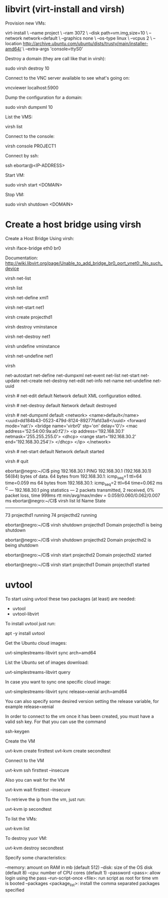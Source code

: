 * libvirt (virt-install and virsh)

  Provision new VMs:

    virt-install \
    --name project \
    --ram 3072 \
    --disk path=vm.img,size=10 \
    --network network=default \
    --graphics none \
    --os-type linux \
    --vcpus 2 \
    --location http://archive.ubuntu.com/ubuntu/dists/trusty/main/installer-amd64/ \
    --extra-args 'console=ttyS0'

  Destroy a domain (they are call like that in virsh):

    sudo virsh destroy 10

  Connect to the VNC server available to see what's going on:

    vncviewer localhost:5900

  Dump the configuration for a domain:

    sudo virsh dumpxml 10

  List the VMS:

    virsh list

  Connect to the console:

    virsh console PROJECT1

  Connect by ssh:

    # Current IP addresses are: 192.168.30.10, 192.168.30.11, 192.168.30.111 and 192.168.30.112
    ssh ebortar@<IP-ADDRESS>

  Start VM:

    sudo virsh start <DOMAIN>

  Stop VM:

    sudo virsh shutdown <DOMAIN>

* Create a host bridge using virsh

  Create a Host Bridge Using virsh:

    virsh iface-bridge eth0 br0

  Documentation: http://wiki.libvirt.org/page/Unable_to_add_bridge_br0_port_vnet0:_No_such_device


  # Informational commands
  # List networks
  virsh net-list
  # List domains
  virsh list

  # Define a domain from an XML file
  virsh net-define xml1

  # Start a inactive the network
  virsh net-start net1

  # Create a domain for an XML
  virsh create projecthd1

  # Start, run, test, shutdown

  # Destroy a domain
  virsh destroy vminstance

  # Destroy a virtual network by its name or UUID
  virsh net-destroy net1

  # Undefine a domain
  virsh undefine vminstance

  # Undefine the configuration from an inactive network
  virsh net-undefine net1

  # Run the virsh console
  virsh

  # Use the TAB
  # virsh # net-
  net-autostart  net-define     net-dumpxml    net-event      net-list       net-start      net-update
  net-create     net-destroy    net-edit       net-info       net-name       net-undefine   net-uuid

  # Edit the network
  virsh # net-edit default
  Network default XML configuration edited.

  # Destroy the network
  virsh # net-destroy default
  Network default destroyed

  # Dump the network configuration
  virsh # net-dumpxml default
  <network>
    <name>default</name>
    <uuid>dd184b43-0523-479d-8124-89277fafd3a8</uuid>
    <forward mode='nat'/>
    <bridge name='virbr0' stp='on' delay='0'/>
    <mac address='52:54:00:9a:a0:f2'/>
    <ip address='192.168.30.1' netmask='255.255.255.0'>
      <dhcp>
        <range start='192.168.30.2' end='192.168.30.254'/>
      </dhcp>
    </ip>
  </network>

  # Start the network
  virsh # net-start default
  Network default started

  # Exit the virsh console
  virsh # quit

  # Check connectivity
  ebortar@negro:~/CI$ ping 192.168.30.1
  PING 192.168.30.1 (192.168.30.1) 56(84) bytes of data.
  64 bytes from 192.168.30.1: icmp_seq=1 ttl=64 time=0.059 ms
  64 bytes from 192.168.30.1: icmp_seq=2 ttl=64 time=0.062 ms
  ^C
  --- 192.168.30.1 ping statistics ---
  2 packets transmitted, 2 received, 0% packet loss, time 999ms
  rtt min/avg/max/mdev = 0.059/0.060/0.062/0.007 ms
  ebortar@negro:~/CI$ virsh list
   Id    Name                           State
  ----------------------------------------------------
   73    projecthd1                     running
   74    projecthd2                     running

  # Stop the VM
  ebortar@negro:~/CI$ virsh shutdown projecthd1
  Domain projecthd1 is being shutdown

  ebortar@negro:~/CI$ virsh shutdown projecthd2
  Domain projecthd2 is being shutdown

  # Start the VM
  ebortar@negro:~/CI$ virsh start projecthd2
  Domain projecthd2 started

  ebortar@negro:~/CI$ virsh start projecthd1
  Domain projecthd1 started
* uvtool

  To start using uvtool these two packages (at least) are needed:

    - uvtool
    - uvtool-libvirt

  To install uvtool just run:

    apt -y install uvtool

  Get the Ubuntu cloud images:

    uvt-simplestreams-libvirt sync arch=amd64

  List the Ubuntu set of images download:

    uvt-simplestreams-libvirt query

  In case you want to sync one specific cloud image:

    uvt-simplestreams-libvirt sync release=xenial arch=amd64

  You can also specify some desired version setting the release variable, for example release=xenial

  In order to connect to the vm once it has been created, you must have a valid ssh key. For that you can use the command

    ssh-keygen

  Create the VM

    uvt-kvm create firsttest
    uvt-kvm create secondtest

  Connect to the VM

    uvt-kvm ssh firsttest --insecure

  Also you can wait for the VM

    uvt-kvm wait firsttest --insecure

  To retrieve the ip from the vm, just run:

    uvt-kvm ip secondtest

  To list the VMs:

    uvt-kvm list

  To destroy yuor VM:

    uvt-kvm destroy secondtest

  Specify some characteristics:

    --memory: amount on RAM in mb (default 512)
    --disk: size of the OS disk (default 8)
    --cpu: number of CPU cores (default 1)
    --password <pass>: allow login using the pass
    --run-script-once <file>: run script as root for time vm is booted
    --packages <package_list>: install the comma separated packages specified
